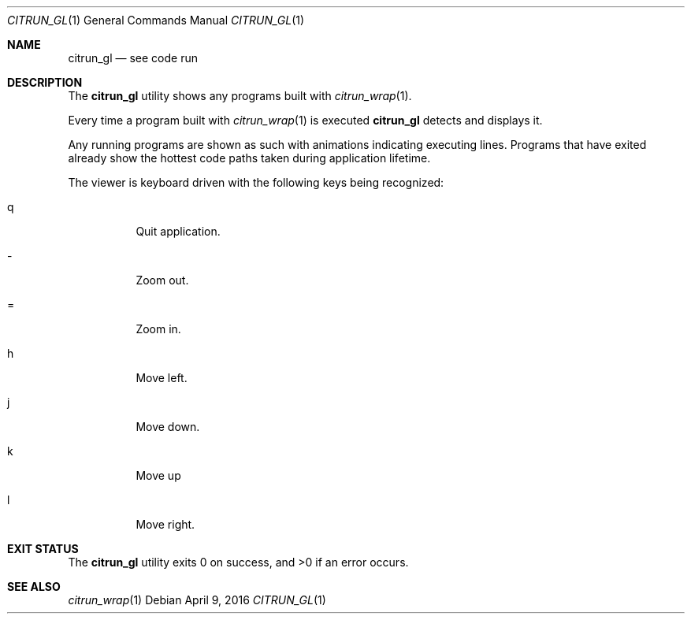 .\"
.\" Copyright (c) 2016 Kyle Milz <kyle@0x30.net>
.\"
.\" Permission to use, copy, modify, and distribute this software for any
.\" purpose with or without fee is hereby granted, provided that the above
.\" copyright notice and this permission notice appear in all copies.
.\"
.\" THE SOFTWARE IS PROVIDED "AS IS" AND THE AUTHOR DISCLAIMS ALL WARRANTIES
.\" WITH REGARD TO THIS SOFTWARE INCLUDING ALL IMPLIED WARRANTIES OF
.\" MERCHANTABILITY AND FITNESS. IN NO EVENT SHALL THE AUTHOR BE LIABLE FOR
.\" ANY SPECIAL, DIRECT, INDIRECT, OR CONSEQUENTIAL DAMAGES OR ANY DAMAGES
.\" WHATSOEVER RESULTING FROM LOSS OF USE, DATA OR PROFITS, WHETHER IN AN
.\" ACTION OF CONTRACT, NEGLIGENCE OR OTHER TORTIOUS ACTION, ARISING OUT OF
.\" OR IN CONNECTION WITH THE USE OR PERFORMANCE OF THIS SOFTWARE.
.\"
.Dd $Mdocdate: April 9 2016 $
.Dt CITRUN_GL 1
.Os
.Sh NAME
.Nm citrun_gl
.Nd see code run
.Sh DESCRIPTION
The
.Nm
utility shows any programs built with
.Xr citrun_wrap 1 .
.Pp
Every time a program built with
.Xr citrun_wrap 1
is executed
.Nm
detects and displays it.
.Pp
Any running programs are shown as such with animations indicating
executing lines.
Programs that have exited already show the hottest code paths taken during
application lifetime.
.Pp
The viewer is keyboard driven with the following keys being recognized:
.Bl -tag -width Ds
.It q
Quit application.
.It -
Zoom out.
.It =
Zoom in.
.It h
Move left.
.It j
Move down.
.It k
Move up
.It l
Move right.
.El
.Sh EXIT STATUS
.Ex -std
.Sh SEE ALSO
.Xr citrun_wrap 1
